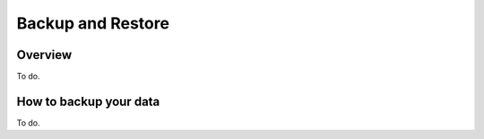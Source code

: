 Backup and Restore
==================

Overview
--------

To do.

How to backup your data
-----------------------

To do.

